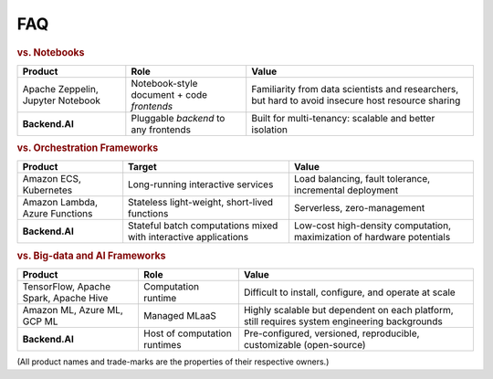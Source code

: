 FAQ
===

.. rubric:: vs. Notebooks

.. list-table::
   :header-rows: 1

   * - Product
     - Role
     - Value

   * - Apache Zeppelin, Jupyter Notebook
     - Notebook-style document + code *frontends*
     - Familiarity from data scientists and researchers, but hard to avoid insecure host resource sharing

   * - **Backend.AI**
     - Pluggable *backend* to any frontends
     - Built for multi-tenancy: scalable and better isolation

.. rubric:: vs. Orchestration Frameworks

.. list-table::
   :header-rows: 1

   * - Product
     - Target
     - Value

   * - Amazon ECS, Kubernetes
     - Long-running interactive services
     - Load balancing, fault tolerance, incremental deployment

   * - Amazon Lambda, Azure Functions
     - Stateless light-weight, short-lived functions
     - Serverless, zero-management

   * - **Backend.AI**
     - Stateful batch computations mixed with interactive applications
     - Low-cost high-density computation, maximization of hardware potentials

.. rubric:: vs. Big-data and AI Frameworks

.. list-table::
   :header-rows: 1

   * - Product
     - Role
     - Value

   * - TensorFlow, Apache Spark, Apache Hive
     - Computation runtime
     - Difficult to install, configure, and operate at scale

   * - Amazon ML, Azure ML, GCP ML
     - Managed MLaaS
     - Highly scalable but dependent on each platform, still requires system engineering backgrounds

   * - **Backend.AI**
     - Host of computation runtimes
     - Pre-configured, versioned, reproducible, customizable (open-source)


(All product names and trade-marks are the properties of their respective owners.)
